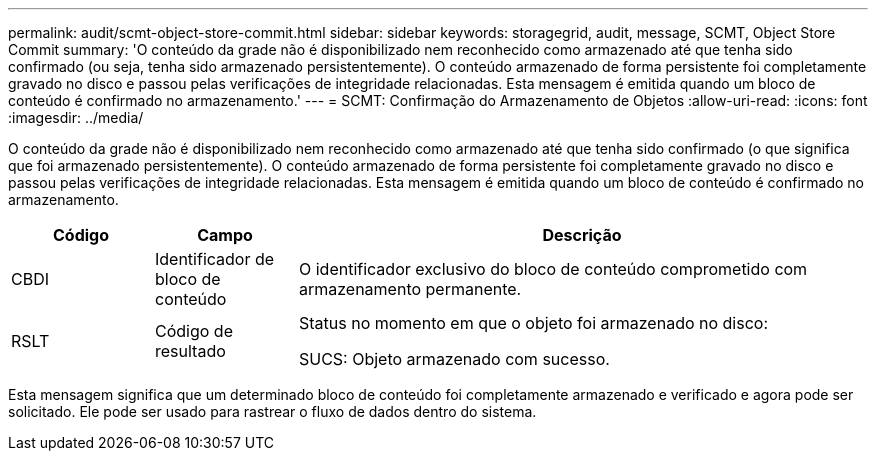 ---
permalink: audit/scmt-object-store-commit.html 
sidebar: sidebar 
keywords: storagegrid, audit, message, SCMT, Object Store Commit 
summary: 'O conteúdo da grade não é disponibilizado nem reconhecido como armazenado até que tenha sido confirmado (ou seja, tenha sido armazenado persistentemente).  O conteúdo armazenado de forma persistente foi completamente gravado no disco e passou pelas verificações de integridade relacionadas.  Esta mensagem é emitida quando um bloco de conteúdo é confirmado no armazenamento.' 
---
= SCMT: Confirmação do Armazenamento de Objetos
:allow-uri-read: 
:icons: font
:imagesdir: ../media/


[role="lead"]
O conteúdo da grade não é disponibilizado nem reconhecido como armazenado até que tenha sido confirmado (o que significa que foi armazenado persistentemente).  O conteúdo armazenado de forma persistente foi completamente gravado no disco e passou pelas verificações de integridade relacionadas.  Esta mensagem é emitida quando um bloco de conteúdo é confirmado no armazenamento.

[cols="1a,1a,4a"]
|===
| Código | Campo | Descrição 


 a| 
CBDI
 a| 
Identificador de bloco de conteúdo
 a| 
O identificador exclusivo do bloco de conteúdo comprometido com armazenamento permanente.



 a| 
RSLT
 a| 
Código de resultado
 a| 
Status no momento em que o objeto foi armazenado no disco:

SUCS: Objeto armazenado com sucesso.

|===
Esta mensagem significa que um determinado bloco de conteúdo foi completamente armazenado e verificado e agora pode ser solicitado.  Ele pode ser usado para rastrear o fluxo de dados dentro do sistema.
